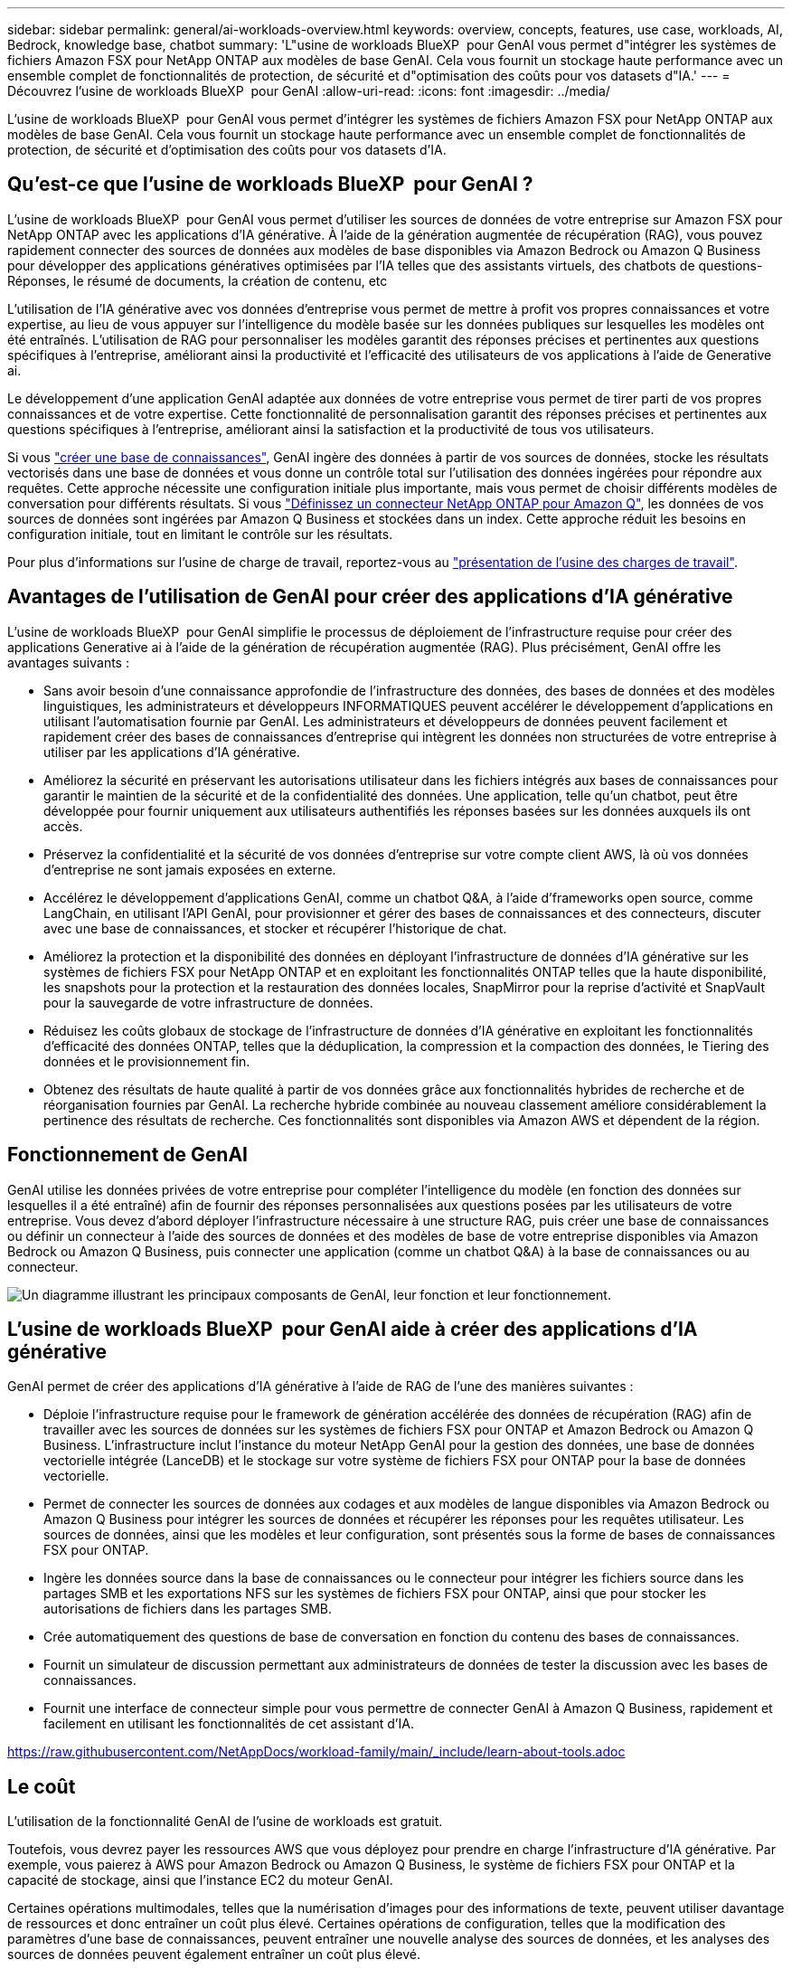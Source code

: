 ---
sidebar: sidebar 
permalink: general/ai-workloads-overview.html 
keywords: overview, concepts, features, use case, workloads, AI, Bedrock, knowledge base, chatbot 
summary: 'L"usine de workloads BlueXP  pour GenAI vous permet d"intégrer les systèmes de fichiers Amazon FSX pour NetApp ONTAP aux modèles de base GenAI. Cela vous fournit un stockage haute performance avec un ensemble complet de fonctionnalités de protection, de sécurité et d"optimisation des coûts pour vos datasets d"IA.' 
---
= Découvrez l'usine de workloads BlueXP  pour GenAI
:allow-uri-read: 
:icons: font
:imagesdir: ../media/


[role="lead"]
L'usine de workloads BlueXP  pour GenAI vous permet d'intégrer les systèmes de fichiers Amazon FSX pour NetApp ONTAP aux modèles de base GenAI. Cela vous fournit un stockage haute performance avec un ensemble complet de fonctionnalités de protection, de sécurité et d'optimisation des coûts pour vos datasets d'IA.



== Qu'est-ce que l'usine de workloads BlueXP  pour GenAI ?

L'usine de workloads BlueXP  pour GenAI vous permet d'utiliser les sources de données de votre entreprise sur Amazon FSX pour NetApp ONTAP avec les applications d'IA générative. À l'aide de la génération augmentée de récupération (RAG), vous pouvez rapidement connecter des sources de données aux modèles de base disponibles via Amazon Bedrock ou Amazon Q Business pour développer des applications génératives optimisées par l'IA telles que des assistants virtuels, des chatbots de questions-Réponses, le résumé de documents, la création de contenu, etc

L'utilisation de l'IA générative avec vos données d'entreprise vous permet de mettre à profit vos propres connaissances et votre expertise, au lieu de vous appuyer sur l'intelligence du modèle basée sur les données publiques sur lesquelles les modèles ont été entraînés. L'utilisation de RAG pour personnaliser les modèles garantit des réponses précises et pertinentes aux questions spécifiques à l'entreprise, améliorant ainsi la productivité et l'efficacité des utilisateurs de vos applications à l'aide de Generative ai.

Le développement d'une application GenAI adaptée aux données de votre entreprise vous permet de tirer parti de vos propres connaissances et de votre expertise. Cette fonctionnalité de personnalisation garantit des réponses précises et pertinentes aux questions spécifiques à l'entreprise, améliorant ainsi la satisfaction et la productivité de tous vos utilisateurs.

Si vous link:../knowledge-base/create-knowledgebase.html["créer une base de connaissances"^], GenAI ingère des données à partir de vos sources de données, stocke les résultats vectorisés dans une base de données et vous donne un contrôle total sur l'utilisation des données ingérées pour répondre aux requêtes. Cette approche nécessite une configuration initiale plus importante, mais vous permet de choisir différents modèles de conversation pour différents résultats. Si vous link:../connector/define-connector.html["Définissez un connecteur NetApp ONTAP pour Amazon Q"], les données de vos sources de données sont ingérées par Amazon Q Business et stockées dans un index. Cette approche réduit les besoins en configuration initiale, tout en limitant le contrôle sur les résultats.

Pour plus d'informations sur l'usine de charge de travail, reportez-vous au https://docs.netapp.com/us-en/workload-setup-admin/workload-factory-overview.html["présentation de l'usine des charges de travail"^].



== Avantages de l'utilisation de GenAI pour créer des applications d'IA générative

L'usine de workloads BlueXP  pour GenAI simplifie le processus de déploiement de l'infrastructure requise pour créer des applications Generative ai à l'aide de la génération de récupération augmentée (RAG). Plus précisément, GenAI offre les avantages suivants :

* Sans avoir besoin d'une connaissance approfondie de l'infrastructure des données, des bases de données et des modèles linguistiques, les administrateurs et développeurs INFORMATIQUES peuvent accélérer le développement d'applications en utilisant l'automatisation fournie par GenAI. Les administrateurs et développeurs de données peuvent facilement et rapidement créer des bases de connaissances d'entreprise qui intègrent les données non structurées de votre entreprise à utiliser par les applications d'IA générative.
* Améliorez la sécurité en préservant les autorisations utilisateur dans les fichiers intégrés aux bases de connaissances pour garantir le maintien de la sécurité et de la confidentialité des données. Une application, telle qu'un chatbot, peut être développée pour fournir uniquement aux utilisateurs authentifiés les réponses basées sur les données auxquels ils ont accès.
* Préservez la confidentialité et la sécurité de vos données d'entreprise sur votre compte client AWS, là où vos données d'entreprise ne sont jamais exposées en externe.
* Accélérez le développement d'applications GenAI, comme un chatbot Q&A, à l'aide d'frameworks open source, comme LangChain, en utilisant l'API GenAI, pour provisionner et gérer des bases de connaissances et des connecteurs, discuter avec une base de connaissances, et stocker et récupérer l'historique de chat.
* Améliorez la protection et la disponibilité des données en déployant l'infrastructure de données d'IA générative sur les systèmes de fichiers FSX pour NetApp ONTAP et en exploitant les fonctionnalités ONTAP telles que la haute disponibilité, les snapshots pour la protection et la restauration des données locales, SnapMirror pour la reprise d'activité et SnapVault pour la sauvegarde de votre infrastructure de données.
* Réduisez les coûts globaux de stockage de l'infrastructure de données d'IA générative en exploitant les fonctionnalités d'efficacité des données ONTAP, telles que la déduplication, la compression et la compaction des données, le Tiering des données et le provisionnement fin.
* Obtenez des résultats de haute qualité à partir de vos données grâce aux fonctionnalités hybrides de recherche et de réorganisation fournies par GenAI. La recherche hybride combinée au nouveau classement améliore considérablement la pertinence des résultats de recherche. Ces fonctionnalités sont disponibles via Amazon AWS et dépendent de la région.




== Fonctionnement de GenAI

GenAI utilise les données privées de votre entreprise pour compléter l'intelligence du modèle (en fonction des données sur lesquelles il a été entraîné) afin de fournir des réponses personnalisées aux questions posées par les utilisateurs de votre entreprise. Vous devez d'abord déployer l'infrastructure nécessaire à une structure RAG, puis créer une base de connaissances ou définir un connecteur à l'aide des sources de données et des modèles de base de votre entreprise disponibles via Amazon Bedrock ou Amazon Q Business, puis connecter une application (comme un chatbot Q&A) à la base de connaissances ou au connecteur.

image:genai-infrastructure-diagram.png["Un diagramme illustrant les principaux composants de GenAI, leur fonction et leur fonctionnement."]



== L'usine de workloads BlueXP  pour GenAI aide à créer des applications d'IA générative

GenAI permet de créer des applications d'IA générative à l'aide de RAG de l'une des manières suivantes :

* Déploie l'infrastructure requise pour le framework de génération accélérée des données de récupération (RAG) afin de travailler avec les sources de données sur les systèmes de fichiers FSX pour ONTAP et Amazon Bedrock ou Amazon Q Business. L'infrastructure inclut l'instance du moteur NetApp GenAI pour la gestion des données, une base de données vectorielle intégrée (LanceDB) et le stockage sur votre système de fichiers FSX pour ONTAP pour la base de données vectorielle.
* Permet de connecter les sources de données aux codages et aux modèles de langue disponibles via Amazon Bedrock ou Amazon Q Business pour intégrer les sources de données et récupérer les réponses pour les requêtes utilisateur. Les sources de données, ainsi que les modèles et leur configuration, sont présentés sous la forme de bases de connaissances FSX pour ONTAP.
* Ingère les données source dans la base de connaissances ou le connecteur pour intégrer les fichiers source dans les partages SMB et les exportations NFS sur les systèmes de fichiers FSX pour ONTAP, ainsi que pour stocker les autorisations de fichiers dans les partages SMB.
* Crée automatiquement des questions de base de conversation en fonction du contenu des bases de connaissances.
* Fournit un simulateur de discussion permettant aux administrateurs de données de tester la discussion avec les bases de connaissances.
* Fournit une interface de connecteur simple pour vous permettre de connecter GenAI à Amazon Q Business, rapidement et facilement en utilisant les fonctionnalités de cet assistant d'IA.


https://raw.githubusercontent.com/NetAppDocs/workload-family/main/_include/learn-about-tools.adoc[]



== Le coût

L'utilisation de la fonctionnalité GenAI de l'usine de workloads est gratuit.

Toutefois, vous devrez payer les ressources AWS que vous déployez pour prendre en charge l'infrastructure d'IA générative. Par exemple, vous paierez à AWS pour Amazon Bedrock ou Amazon Q Business, le système de fichiers FSX pour ONTAP et la capacité de stockage, ainsi que l'instance EC2 du moteur GenAI.

Certaines opérations multimodales, telles que la numérisation d'images pour des informations de texte, peuvent utiliser davantage de ressources et donc entraîner un coût plus élevé. Certaines opérations de configuration, telles que la modification des paramètres d'une base de connaissances, peuvent entraîner une nouvelle analyse des sources de données, et les analyses des sources de données peuvent également entraîner un coût plus élevé.



== Licences

NetApp n'a pas besoin de licences spéciales pour utiliser les fonctionnalités d'IA de l'usine de workloads.
